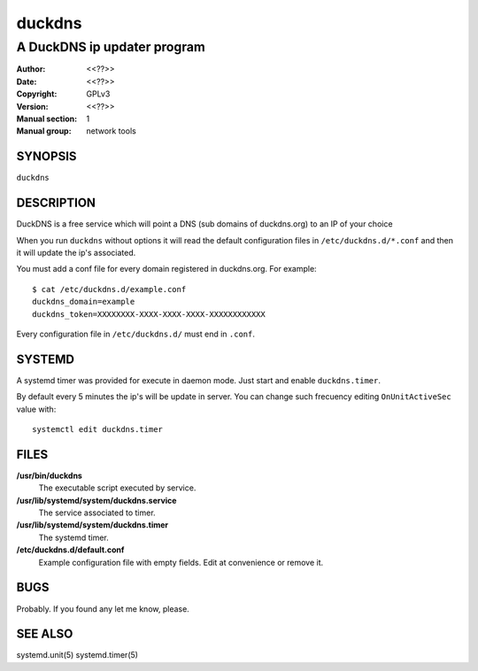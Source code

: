 =========
 duckdns
=========

---------------------------------------------
A DuckDNS ip updater program
---------------------------------------------

:Author: <<??>>
:Date:   <<??>>
:Copyright: GPLv3
:Version: <<??>>
:Manual section: 1
:Manual group: network tools


SYNOPSIS
========

``duckdns``

DESCRIPTION
===========

DuckDNS is a free service which will point a DNS (sub domains of duckdns.org)
to an IP of your choice

When you run ``duckdns`` without options it will read the default
configuration files in ``/etc/duckdns.d/*.conf`` and then it will update
the ip's associated.

You must add a conf file for every domain registered in duckdns.org. For example:

::

        $ cat /etc/duckdns.d/example.conf
        duckdns_domain=example
        duckdns_token=XXXXXXXX-XXXX-XXXX-XXXX-XXXXXXXXXXXX

Every configuration file in ``/etc/duckdns.d/`` must end in ``.conf``.


SYSTEMD
=======

A systemd timer was provided for execute in daemon mode. Just start
and enable ``duckdns.timer``.

By default every 5 minutes the ip's will be update in server. You can change
such frecuency editing ``OnUnitActiveSec`` value with:

::

        systemctl edit duckdns.timer

FILES
=====

**/usr/bin/duckdns**
    The executable script executed by service.

**/usr/lib/systemd/system/duckdns.service**
    The service associated to timer.

**/usr/lib/systemd/system/duckdns.timer**
    The systemd timer.

**/etc/duckdns.d/default.conf**
   Example configuration file with empty fields. Edit at convenience or remove
   it.

BUGS
====

Probably. If you found any let me know, please.


SEE ALSO
========

systemd.unit(5) systemd.timer(5)
